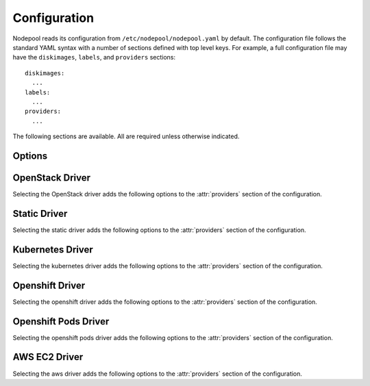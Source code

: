 .. _configuration:

.. default-domain:: zuul

Configuration
=============

Nodepool reads its configuration from ``/etc/nodepool/nodepool.yaml``
by default.  The configuration file follows the standard YAML syntax
with a number of sections defined with top level keys.  For example, a
full configuration file may have the ``diskimages``, ``labels``,
and ``providers`` sections::

  diskimages:
    ...
  labels:
    ...
  providers:
    ...

The following sections are available.  All are required unless
otherwise indicated.

.. attr-overview::
   :maxdepth: 1

Options
-------

.. attr:: webapp

   Define the webapp endpoint port and listen address

   .. attr:: port
      :default: 8005
      :type: int

      The port to provide basic status information

   .. attr:: listen_address
      :default: 0.0.0.0

      Listen address for web app

.. attr:: elements-dir
   :example: /path/to/elements/dir
   :type: str

   If an image is configured to use diskimage-builder and glance to locally
   create and upload images, then a collection of diskimage-builder elements
   must be present. The ``elements-dir`` parameter indicates a directory
   that holds one or more elements.

.. attr:: images-dir
   :example: /path/to/images/dir
   :type: str

   When we generate images using diskimage-builder they need to be
   written to somewhere. The ``images-dir`` parameter is the place to
   write them.

   .. note:: The builder daemon creates a UUID to uniquely identify
          itself and to mark image builds in ZooKeeper that it
          owns. This file will be named ``builder_id.txt`` and will
          live in the directory named by the :attr:`images-dir`
          option. If this file does not exist, it will be created on
          builder startup and a UUID will be created automatically.


.. attr:: build-log-dir
   :example: /path/to/log/dir
   :type: str

   The builder will store build logs in this directory.  It will create
   one file for each build, named `<image>-<build-id>.log`; for example,
   `fedora-0000000004.log`.  It defaults to ``/var/log/nodepool/builds``.

.. attr:: build-log-retention
   :default: 7
   :type: int

   At the start of each build, the builder will remove old build logs if
   they exceed this value.  This option specifies how many will be
   kept (usually you will see one more, as deletion happens before
   starting a new build).  By default, the last 7 old build logs are
   kept.

.. attr:: zookeeper-servers
   :type: list
   :required:

   Lists the ZooKeeper servers uses for coordinating information between
   nodepool workers.

   .. code-block:: yaml

      zookeeper-servers:
        - host: zk1.example.com
          port: 2181
          chroot: /nodepool

   Each entry is a dictionary with the following keys

   .. attr:: host
      :type: str
      :example: zk1.example.com
      :required:

      A zookeeper host

   .. attr:: port
      :default: 2181
      :type: int

      Port to talk to zookeeper

   .. attr:: chroot
      :type: str
      :example: /nodepool

      The ``chroot`` key, used for interpreting ZooKeeper paths
      relative to the supplied root path, is also optional and has no
      default.

.. attr:: labels
   :type: list

   Defines the types of nodes that should be created.  Jobs should be
   written to run on nodes of a certain label. Example

   .. code-block:: yaml

      labels:
        - name: my-precise
          max-ready-age: 3600
          min-ready: 2
        - name: multi-precise
          min-ready: 2

   Each entry is a dictionary with the following keys

   .. attr:: name
      :type: string
      :required:

      Unique name used to tie jobs to those instances.

   .. attr:: max-ready-age
      :type: int
      :default: 0

       Maximum number of seconds the node shall be in ready state. If
       this is exceeded the node will be deleted. A value of 0 disables
       this.

   .. attr:: min-ready
      :type: int
      :default: 0

      Minimum number of instances that should be in a ready
      state. Nodepool always creates more nodes as necessary in response
      to demand, but setting ``min-ready`` can speed processing by
      attempting to keep nodes on-hand and ready for immedate use.
      ``min-ready`` is best-effort based on available capacity and is
      not a guaranteed allocation.  The default of 0 means that nodepool
      will only create nodes of this label when there is demand.  Set
      to -1 to have the label considered disabled, so that no nodes will
      be created at all.

.. attr:: max-hold-age
   :type: int
   :default: 0

   Maximum number of seconds a node shall be in "hold" state. If this
   is exceeded the node will be deleted. A value of 0 disables this.

   This setting is applied to all nodes, regardless of label or
   provider.

.. attr:: diskimages
   :type: list

   This section lists the images to be built using
   diskimage-builder. The name of the diskimage is mapped to the
   :attr:`providers.[openstack].diskimages` section of the provider,
   to determine which providers should received uploads of each image.
   The diskimage will be built in every format required by the
   providers with which it is associated.  Because Nodepool needs to
   know which formats to build, if the diskimage will only be built if
   it appears in at least one provider.

   To remove a diskimage from the system entirely, remove all
   associated entries in :attr:`providers.[openstack].diskimages` and
   remove its entry from `diskimages`.  All uploads will be deleted as
   well as the files on disk.

   .. code-block:: yaml

      diskimages:
        - name: ubuntu-precise
          pause: False
          rebuild-age: 86400
          elements:
            - ubuntu-minimal
            - vm
            - simple-init
            - openstack-repos
            - nodepool-base
            - cache-devstack
            - cache-bindep
            - growroot
            - infra-package-needs
          release: precise
          username: zuul
          env-vars:
            TMPDIR: /opt/dib_tmp
            DIB_CHECKSUM: '1'
            DIB_IMAGE_CACHE: /opt/dib_cache
            DIB_APT_LOCAL_CACHE: '0'
            DIB_DISABLE_APT_CLEANUP: '1'
            FS_TYPE: ext3
        - name: ubuntu-xenial
          pause: True
          rebuild-age: 86400
          formats:
            - raw
            - tar
          elements:
            - ubuntu-minimal
            - vm
            - simple-init
            - openstack-repos
            - nodepool-base
            - cache-devstack
            - cache-bindep
            - growroot
            - infra-package-needs
          release: precise
          username: ubuntu
          env-vars:
            TMPDIR: /opt/dib_tmp
            DIB_CHECKSUM: '1'
            DIB_IMAGE_CACHE: /opt/dib_cache
            DIB_APT_LOCAL_CACHE: '0'
            DIB_DISABLE_APT_CLEANUP: '1'
            FS_TYPE: ext3

   Each entry is a dictionary with the following keys

   .. attr:: name
      :type: string
      :required:

      Identifier to reference the disk image in
      :attr:`providers.[openstack].diskimages` and :attr:`labels`.

   .. attr:: formats
      :type: list

      The list of formats to build is normally automatically created
      based on the needs of the providers to which the image is
      uploaded.  To build images even when no providers are configured
      or to build additional formats which you know you may need in the
      future, list those formats here.

   .. attr:: rebuild-age
      :type: int
      :default: 86400

      If the current diskimage is older than this value (in seconds),
      then nodepool will attempt to rebuild it.  Defaults to 86400 (24
      hours).

   .. attr:: release
      :type: string

      Specifies the distro to be used as a base image to build the image using
      diskimage-builder.

   .. attr:: build-timeout
      :type: int

      How long (in seconds) to wait for the diskimage build before giving up.
      The default is 8 hours.

   .. attr:: elements
      :type: list

      Enumerates all the elements that will be included when building the image,
      and will point to the :attr:`elements-dir` path referenced in the same
      config file.

   .. attr:: env-vars
      :type: dict

      Arbitrary environment variables that will be available in the spawned
      diskimage-builder child process.

   .. attr:: pause
      :type: bool
      :default: False

      When set to True, ``nodepool-builder`` will not build the diskimage.

   .. attr:: username
      :type: string
      :default: zuul

      The username that a consumer should use when connecting to the
      node.

   .. attr:: python-path
      :type: string
      :default: /usr/bin/python2

      The path of the default python interpreter.

   .. attr:: dib-cmd
      :type: string
      :default: disk-image-create

      Configure the command called to create this disk image.  By
      default this just ``disk-image-create``; i.e. it will use the
      first match in ``$PATH``.  For example, you may want to override
      this with a fully qualified path to an alternative executable if
      a custom ``diskimage-builder`` is installed in another
      virutalenv.

      .. note:: Any wrapping scripts or similar should consider that
                the command-line or environment arguments to
                ``disk-image-create`` are not considered an API and
                may change.

.. attr:: providers
   :type: list

   Lists the providers Nodepool should use. Each provider is associated to
   a driver listed below.

   Each entry is a dictionary with the following keys

   .. attr:: name
      :type: string
      :required:

      Name of the provider

   .. attr:: max-concurrency
      :type: int
      :default: 0

      Maximum number of node requests that this provider is allowed to
      handle concurrently. The default, if not specified, is to have
      no maximum. Since each node request is handled by a separate
      thread, this can be useful for limiting the number of threads
      used by the nodepool-launcher daemon.

   .. attr:: driver
      :type: string
      :default: openstack

      The driver type.

      .. value:: openstack

         For details on the extra options required and provided by the
         OpenStack driver, see the separate section
         :attr:`providers.[openstack]`

      .. value:: static

         For details on the extra options required and provided by the
         static driver, see the separate section
         :attr:`providers.[static]`

      .. value:: kubernetes

         For details on the extra options required and provided by the
         kubernetes driver, see the separate section
         :attr:`providers.[kubernetes]`

      .. value:: openshift

         For details on the extra options required and provided by the
         openshift driver, see the separate section
         :attr:`providers.[openshift]`

      .. value:: aws

         For details on the extra options required and provided by the
         AWS driver, see the separate section
         :attr:`providers.[aws]`

      .. value:: openshiftpods

         For details on the extra options required and provided by the
         openshiftpods driver, see the separate section
         :attr:`providers.[openshiftpods]`


OpenStack Driver
----------------

Selecting the OpenStack driver adds the following options to the
:attr:`providers` section of the configuration.

.. attr-overview::
   :prefix: providers.[openstack]
   :maxdepth: 3

.. attr:: providers.[openstack]

   Specifying the ``openstack`` driver for a provider adds the
   following keys to the :attr:`providers` configuration.

   .. note:: For documentation purposes the option names are prefixed
             ``providers.[openstack]`` to disambiguate from other
             drivers, but ``[openstack]`` is not required in the
             configuration (e.g. below ``providers.[openstack].cloud``
             refers to the ``cloud`` key in the ``providers`` section
             when the ``openstack`` driver is selected).

   An OpenStack provider's resources are partitioned into groups
   called "pools" (see :attr:`providers.[openstack].pools` for details),
   and within a pool, the node types which are to be made available
   are listed (see :attr:`providers.[openstack].pools.labels` for
   details).

   Within each OpenStack provider the available Nodepool image types
   are defined (see :attr:`providers.[openstack].diskimages`).

   .. code-block:: yaml

      providers:
        - name: provider1
          driver: openstack
          cloud: example
          region-name: 'region1'
          rate: 1.0
          boot-timeout: 120
          launch-timeout: 900
          launch-retries: 3
          image-name-format: '{image_name}-{timestamp}'
          hostname-format: '{label.name}-{provider.name}-{node.id}'
          diskimages:
            - name: trusty
              meta:
                  key: value
                  key2: value
            - name: precise
            - name: devstack-trusty
          pools:
            - name: main
              max-servers: 96
              availability-zones:
                - az1
              networks:
                - some-network-name
              security-groups:
                - zuul-security-group
              labels:
                - name: trusty
                  min-ram: 8192
                  diskimage: trusty
                  console-log: True
                - name: precise
                  min-ram: 8192
                  diskimage: precise
                - name: devstack-trusty
                  min-ram: 8192
                  diskimage: devstack-trusty
        - name: provider2
          driver: openstack
          cloud: example2
          region-name: 'region1'
          rate: 1.0
          image-name-format: '{image_name}-{timestamp}'
          hostname-format: '{label.name}-{provider.name}-{node.id}'
          diskimages:
            - name: precise
              meta:
                  key: value
                  key2: value
          pools:
            - name: main
              max-servers: 96
              labels:
                - name: trusty
                  min-ram: 8192
                  diskimage: trusty
                - name: precise
                  min-ram: 8192
                  diskimage: precise
                - name: devstack-trusty
                  min-ram: 8192
                  diskimage: devstack-trusty

   .. attr:: cloud
      :type: string
      :required:

      Name of a cloud configured in ``clouds.yaml``.

      The instances spawned by nodepool will inherit the default
      security group of the project specified in the cloud definition
      in `clouds.yaml` (if other values not specified). This means
      that when working with Zuul, for example, SSH traffic (TCP/22)
      must be allowed in the project's default security group for Zuul
      to be able to reach instances.

      More information about the contents of `clouds.yaml` can be
      found in `the openstacksdk documentation
      <https://docs.openstack.org/openstacksdk/>`_.

   .. attr:: boot-timeout
      :type: int seconds
      :default: 60

      Once an instance is active, how long to try connecting to the
      image via SSH.  If the timeout is exceeded, the node launch is
      aborted and the instance deleted.

   .. attr:: launch-timeout
      :type: int seconds
      :default: 3600

      The time to wait from issuing the command to create a new instance
      until that instance is reported as "active".  If the timeout is
      exceeded, the node launch is aborted and the instance deleted.

   .. attr:: nodepool-id
      :type: string
      :default: None

      *Deprecated*

      A unique string to identify which nodepool instances is using a
      provider.  This is useful if you want to configure production
      and development instances of nodepool but share the same
      provider.

  .. attr:: launch-retries
     :type: int
     :default: 3

      The number of times to retry launching a server before
      considering the job failed.

  .. attr:: region-name
     :type: string

     The region name if the provider cloud has multiple regions.

  .. attr:: hostname-format
     :type: string
     :default: {label.name}-{provider.name}-{node.id}

     Hostname template to use for the spawned instance.

  .. attr:: image-name-format
     :type: string
     :default: {image_name}-{timestamp}

     Format for image names that are uploaded to providers.

  .. attr:: rate
     :type: int seconds
     :default: 1

     In seconds, amount to wait between operations on the provider.

  .. attr:: clean-floating-ips
     :type: bool
     :default: True

     If it is set to True, nodepool will assume it is the only user of
     the OpenStack project and will attempt to clean unattached
     floating ips that may have leaked around restarts.

  .. attr:: port-cleanup-interval
     :type: int seconds
     :default: 600

     If greater than 0, nodepool will assume it is the only user of the
     OpenStack project and will attempt to clean ports in `DOWN` state after
     `cleanup-interval` has passed. This value can be reduced if the instance
     spawn time on the provider is reliably quicker.

  .. attr:: diskimages
     :type: list

     Each entry in a provider's `diskimages` section must correspond
     to an entry in :attr:`diskimages`.  Such an entry indicates that
     the corresponding diskimage should be uploaded for use in this
     provider.  Additionally, any nodes that are created using the
     uploaded image will have the associated attributes (such as
     flavor or metadata).

     If an image is removed from this section, any previously uploaded
     images will be deleted from the provider.

     .. code-block:: yaml

        diskimages:
          - name: precise
            pause: False
            meta:
                key: value
                key2: value
          - name: windows
            connection-type: winrm
            connection-port: 5986

     Each entry is a dictionary with the following keys

     .. attr:: name
        :type: string
        :required:

        Identifier to refer this image from
        :attr:`providers.[openstack].pools.labels` and
        :attr:`diskimages` sections.

     .. attr:: pause
        :type: bool
        :default: False

        When set to True, nodepool-builder will not upload the image
        to the provider.

     .. attr:: config-drive
        :type: bool
        :default: unset

        Whether config drive should be used for the image. Defaults to
        unset which will use the cloud's default behavior.

     .. attr:: meta
        :type: dict

        Arbitrary key/value metadata to store for this server using
        the Nova metadata service. A maximum of five entries is
        allowed, and both keys and values must be 255 characters or
        less.

     .. attr:: connection-type
        :type: string

        The connection type that a consumer should use when connecting
        to the node. For most diskimages this is not
        necessary. However when creating Windows images this could be
        ``winrm`` to enable access via ansible.

     .. attr:: connection-port
        :type: int
        :default: 22 / 5986

        The port that a consumer should use when connecting to the
        node. For most diskimages this is not necessary. This defaults
        to 22 for ssh and 5986 for winrm.

  .. attr:: cloud-images
     :type: list

     Each entry in this section must refer to an entry in the
     :attr:`labels` section.

     .. code-block:: yaml

        cloud-images:
          - name: trusty-external
            config-drive: False
          - name: windows-external
            connection-type: winrm
            connection-port: 5986

     Each entry is a dictionary with the following keys

     .. attr:: name
        :type: string
        :required:

        Identifier to refer this cloud-image from :attr:`labels`
        section.  Since this name appears elsewhere in the nodepool
        configuration file, you may want to use your own descriptive
        name here and use one of ``image-id`` or ``image-name`` to
        specify the cloud image so that if the image name or id
        changes on the cloud, the impact to your Nodepool
        configuration will be minimal.  However, if neither of those
        attributes are provided, this is also assumed to be the image
        name or ID in the cloud.

     .. attr:: config-drive
        :type: bool
        :default: unset

        Whether config drive should be used for the cloud
        image. Defaults to unset which will use the cloud's default
        behavior.

     .. attr:: image-id
        :type: str

        If this is provided, it is used to select the image from the
        cloud provider by ID, rather than name.  Mutually exclusive
        with :attr:`providers.[openstack].cloud-images.image-name`

     .. attr:: image-name
        :type: str

        If this is provided, it is used to select the image from the
        cloud provider by this name or ID.  Mutually exclusive with
        :attr:`providers.[openstack].cloud-images.image-id`

     .. attr:: username
        :type: str

        The username that a consumer should use when connecting to the
        node.

     .. attr:: python-path
        :type: str
        :default: /usr/bin/python2

        The path of the default python interpreter.

     .. attr:: connection-type
        :type: str

        The connection type that a consumer should use when connecting
        to the node. For most diskimages this is not
        necessary. However when creating Windows images this could be
        'winrm' to enable access via ansible.

     .. attr:: connection-port
        :type: int
        :default: 22/ 5986

        The port that a consumer should use when connecting to the
        node. For most diskimages this is not necessary. This defaults
        to 22 for ssh and 5986 for winrm.

  .. attr:: pools
     :type: list

     A pool defines a group of resources from an OpenStack
     provider. Each pool has a maximum number of nodes which can be
     launched from it, along with a number of cloud-related attributes
     used when launching nodes.

     .. code-block:: yaml

        pools:
          - name: main
            max-servers: 96
            availability-zones:
              - az1
            networks:
              - some-network-name
            security-groups:
              - zuul-security-group
            auto-floating-ip: False
            host-key-checking: True
            node-attributes:
              key1: value1
              key2: value2
            labels:
              - name: trusty
                min-ram: 8192
                diskimage: trusty
                console-log: True
              - name: precise
                min-ram: 8192
                diskimage: precise
              - name: devstack-trusty
                min-ram: 8192
                diskimage: devstack-trusty

     Each entry is a dictionary with the following keys

     .. attr:: name
        :type: string
        :required:

        Pool name

     .. attr:: node-attributes
        :type: dict

        A dictionary of key-value pairs that will be stored with the node data
        in ZooKeeper. The keys and values can be any arbitrary string.

     .. attr:: max-cores
        :type: int

        Maximum number of cores usable from this pool. This can be used
        to limit usage of the tenant. If not defined nodepool can use
        all cores up to the quota of the tenant.

     .. attr:: max-servers
        :type: int

        Maximum number of servers spawnable from this pool. This can
        be used to limit the number of servers. If not defined
        nodepool can create as many servers the tenant allows.

     .. attr:: max-ram
        :type: int

        Maximum ram usable from this pool. This can be used to limit
        the amount of ram allocated by nodepool. If not defined
        nodepool can use as much ram as the tenant allows.

     .. attr:: ignore-provider-quota
        :type: bool
        :default: False

        Ignore the provider quota for this pool. Instead, only check
        against the configured max values for this pool and the
        current usage based on stored data. This may be useful in
        circumstances where the provider is incorrectly calculating
        quota.

     .. attr:: availability-zones
        :type: list

        A list of availability zones to use.

        If this setting is omitted, nodepool will fetch the list of
        all availability zones from nova.  To restrict nodepool to a
        subset of availability zones, supply a list of availability
        zone names in this setting.

        Nodepool chooses an availability zone from the list at random
        when creating nodes but ensures that all nodes for a given
        request are placed in the same availability zone.

     .. attr:: networks
        :type: list

        Specify custom Neutron networks that get attached to each
        node. Specify the name or id of the network as a string.

     .. attr:: security-groups
        :type: list

        Specify custom Neutron security groups that get attached to
        each node. Specify the name or id of the security_group as a
        string.

     .. attr:: auto-floating-ip
        :type: bool
        :default: True

        Specify custom behavior of allocating floating ip for each
        node.  When set to False, ``nodepool-launcher`` will not apply
        floating ip for nodes. When zuul instances and nodes are
        deployed in the same internal private network, set the option
        to False to save floating ip for cloud provider.

     .. attr:: host-key-checking
        :type: bool
        :default: True

        Specify custom behavior of validation of SSH host keys.  When
        set to False, nodepool-launcher will not ssh-keyscan nodes
        after they are booted. This might be needed if
        nodepool-launcher and the nodes it launches are on different
        networks.  The default value is True.

     .. attr:: labels
        :type: list

        Each entry in a pool`s `labels` section indicates that the
        corresponding label is available for use in this pool.  When
        creating nodes for a label, the flavor-related attributes in that
        label's section will be used.

        .. code-block:: yaml

           labels:
             - name: precise
               min-ram: 8192
               flavor-name: 'something to match'
               console-log: True
             - name: trusty
               min-ram: 8192
               networks:
                 - public
                 - private

        Each entry is a dictionary with the following keys

        .. attr:: name
           :type: str
           :required:

           Identifier to refer this image; from :attr:`labels` and
           :attr:`diskimages` sections.

        .. attr:: diskimage
           :type: str
           :required:

           Refers to provider's diskimages, see
           :attr:`providers.[openstack].diskimages`.  Mutually exclusive
           with :attr:`providers.[openstack].pools.labels.cloud-image`

        .. attr:: cloud-image
           :type: str
           :required:

           Refers to the name of an externally managed image in the
           cloud that already exists on the provider. The value of
           ``cloud-image`` should match the ``name`` of a previously
           configured entry from the ``cloud-images`` section of the
           provider. See :attr:`providers.[openstack].cloud-images`.
           Mutually exclusive with
           :attr:`providers.[openstack].pools.labels.diskimage`

        .. attr:: flavor-name
           :type: str

           Name or id of the flavor to use. If
           :attr:`providers.[openstack].pools.labels.min-ram` is
           omitted, it must be an exact match. If
           :attr:`providers.[openstack].pools.labels.min-ram` is given,
           ``flavor-name`` will be used to find flavor names that meet
           :attr:`providers.[openstack].pools.labels.min-ram` and also
           contain ``flavor-name``.

           One of :attr:`providers.[openstack].pools.labels.min-ram` or
           :attr:`providers.[openstack].pools.labels.flavor-name` must
           be specified.

        .. attr:: min-ram
           :type: int

           Determine the flavor to use (e.g. ``m1.medium``,
           ``m1.large``, etc).  The smallest flavor that meets the
           ``min-ram`` requirements will be chosen.

           One of :attr:`providers.[openstack].pools.labels.min-ram` or
           :attr:`providers.[openstack].pools.labels.flavor-name` must
           be specified.

        .. attr:: boot-from-volume
           :type: bool
           :default: False

            If given, the label for use in this pool will create a
            volume from the image and boot the node from it.

        .. attr:: host-key-checking
           :type: bool
           :default: True

           Specify custom behavior of validation of SSH host keys.  When set to
           False, nodepool-launcher will not ssh-keyscan nodes after they are
           booted. This might be needed if nodepool-launcher and the nodes it
           launches are on different networks.  The default value is True.

           .. note:: This value will override the value for
                     :attr:`providers.[openstack].pools.host-key-checking`.

        .. attr:: networks
           :type: list

           Specify custom Neutron networks that get attached to each
           node. Specify the name or id of the network as a string.

           .. note:: This value will override the value for
                     :attr:`providers.[openstack].pools.networks`.

        .. attr:: key-name
           :type: string

           If given, is the name of a keypair that will be used when
           booting each server.

        .. attr:: console-log
           :type: bool
           :default: False

           On the failure of the ssh ready check, download the server
           console log to aid in debugging the problem.

        .. attr:: volume-size
           :type: int gigabytes
           :default: 50

           When booting an image from volume, how big should the
           created volume be.

        .. attr:: instance-properties
           :type: dict
           :default: None

           A dictionary of key/value properties to set when booting
           each server.  These properties become available via the
           ``meta-data`` on the active server (e.g. within
           ``config-drive:openstack/latest/meta_data.json``)

        .. attr:: userdata
           :type: str
           :default: None

           A string of userdata for a node. Example usage is to install
           cloud-init package on image which will apply the userdata.
           Additional info about options in cloud-config:
           https://cloudinit.readthedocs.io/en/latest/topics/examples.html


Static Driver
-------------

Selecting the static driver adds the following options to the
:attr:`providers` section of the configuration.

.. attr-overview::
   :prefix: providers.[static]
   :maxdepth: 3

.. attr:: providers.[static]
   :type: list

   The static provider driver is used to define static nodes.

   .. note:: For documentation purposes the option names are prefixed
             ``providers.[static]`` to disambiguate from other
             drivers, but ``[static]`` is not required in the
             configuration (e.g. below ``providers.[static].pools``
             refers to the ``pools`` key in the ``providers`` section
             when the ``static`` driver is selected).

   Example:

   .. code-block:: yaml

      providers:
        - name: static-rack
          driver: static
          pools:
            - name: main
              nodes:
                - name: trusty.example.com
                  labels: trusty-static
                  timeout: 13
                  connection-port: 22022
                  host-key: fake-key
                  username: zuul
                  max-parallel-jobs: 1

   .. attr:: pools
      :type: list

      A pool defines a group of statically declared nodes.

      .. note::

         When providing different labels, it is better to have one pool per
         label to avoid requests being queued when one label is at capacity.

      Each entry is a dictionary with entries as follows

      .. attr:: name
         :type: str
         :required:

         Pool name

      .. attr:: nodes
         :type: list
         :required:

         Each entry indicates a static node and it's attributes.

         .. attr:: name
            :type: str
            :required:

            The hostname or ip address of the static node. This must be
            unique across all nodes defined within the configuration file.

         .. attr:: labels
            :type: list
            :required:

            The list of labels associated with the node.

         .. attr:: host-key-checking
             :type: bool
             :default: True

             Specify custom behavior of validation of host connection.
             When set to False, nodepool-launcher will not scan the nodes
             before they are registered. This might be needed if
             nodepool-launcher and the static nodes are on isolated
             networks. The default value is True.

         .. attr:: timeout
            :type: int
            :default: 5

            The timeout in second before the ssh ping is considered failed.

         .. attr:: connection-type
            :type: string

            The connection type that a consumer should use when connecting
            to the node.

            .. value:: winrm

            .. value:: ssh

         .. attr:: connection-port
            :type: int
            :default: 22 / 5986

            The port that a consumer should use when connecting to the node.
            For most nodes this is not necessary. This defaults to 22 when
            ``connection-type`` is 'ssh' and 5986 when it is 'winrm'.

         .. attr:: host-key
            :type: str

            The ssh host key of the node.

         .. attr:: username
            :type: str
            :default: zuul

            The username nodepool will use to validate it can connect to the
            node.

         .. attr:: python-path
            :type: str
            :default: /usr/bin/python2

            The path of the default python interpreter.

         .. attr:: max-parallel-jobs
            :type: int
            :default: 1

            The number of jobs that can run in parallel on this node.


Kubernetes Driver
-----------------

Selecting the kubernetes driver adds the following options to the
:attr:`providers` section of the configuration.

.. attr-overview::
   :prefix: providers.[kubernetes]
   :maxdepth: 3

.. attr:: providers.[kubernetes]
   :type: list

   A Kubernetes provider's resources are partitioned into groups
   called `pools` (see :attr:`providers.[kubernetes].pools` for
   details), and within a pool, the node types which are to be made
   available are listed (see :attr:`providers.[kubernetes].pools.labels` for
   details).

   .. note:: For documentation purposes the option names are prefixed
             ``providers.[kubernetes]`` to disambiguate from other
             drivers, but ``[kubernetes]`` is not required in the
             configuration (e.g. below
             ``providers.[kubernetes].pools`` refers to the ``pools``
             key in the ``providers`` section when the ``kubernetes``
             driver is selected).

   Example:

   .. code-block:: yaml

     providers:
       - name: kubespray
         driver: kubernetes
         context: admin-cluster.local
         pools:
           - name: main
             labels:
               - name: kubernetes-namespace
                 type: namespace
               - name: pod-fedora
                 type: pod
                 image: docker.io/fedora:28


   .. attr:: context

      Name of the context configured in ``kube/config``.

      Before using the driver, Nodepool either needs a ``kube/config``
      file installed with a cluster admin context, in which case this
      setting is required, or if Nodepool is running inside
      Kubernetes, this setting and the ``kube/config`` file may be
      omitted and Nodepool will use a service account loaded from the
      in-cluster configuration path.

   .. attr:: launch-retries
      :default: 3

      The number of times to retry launching a node before considering
      the job failed.


   .. attr:: pools
      :type: list

      A pool defines a group of resources from a Kubernetes
      provider.

      .. attr:: name
         :required:

         Namespaces are prefixed with the pool's name.

      .. attr:: labels
         :type: list

         Each entry in a pool`s `labels` section indicates that the
         corresponding label is available for use in this pool.

         Each entry is a dictionary with the following keys

         .. attr:: name
            :required:

            Identifier for this label; references an entry in the
            :attr:`labels` section.

         .. attr:: type

            The Kubernetes provider supports two types of labels:

            .. value:: namespace

               Namespace labels provide an empty namespace configured
               with a service account that can create pods, services,
               configmaps, etc.

            .. value:: pod

               Pod labels provide a dedicated namespace with a single pod
               created using the
               :attr:`providers.[kubernetes].pools.labels.image` parameter and it
               is configured with a service account that can exec and get
               the logs of the pod.

         .. attr:: image

            Only used by the
            :value:`providers.[kubernetes].pools.labels.type.pod` label type;
            specifies the image name used by the pod.

         .. attr:: python-path
            :type: str
            :default: /usr/bin/python2

            The path of the default python interpreter.


Openshift Driver
----------------

Selecting the openshift driver adds the following options to the
:attr:`providers` section of the configuration.

.. attr-overview::
   :prefix: providers.[openshift]
   :maxdepth: 3

.. attr:: providers.[openshift]
   :type: list

   An Openshift provider's resources are partitioned into groups called `pool`
   (see :attr:`providers.[openshift].pools` for details), and within a pool,
   the node types which are to be made available are listed
   (see :attr:`providers.[openshift].labels` for details).

   .. note:: For documentation purposes the option names are prefixed
             ``providers.[openshift]`` to disambiguate from other
             drivers, but ``[openshift]`` is not required in the
             configuration (e.g. below
             ``providers.[openshift].pools`` refers to the ``pools``
             key in the ``providers`` section when the ``openshift``
             driver is selected).

   Example:

   .. code-block:: yaml

     providers:
       - name: cluster
         driver: openshift
         context: context-name
         pools:
           - name: main
             labels:
               - name: openshift-project
                 type: project
               - name: openshift-pod
                 type: pod
                 image: docker.io/fedora:28

   .. attr:: context
      :required:

      Name of the context configured in ``kube/config``.

      Before using the driver, Nodepool services need a ``kube/config`` file
      manually installed with self-provisioner (the service account needs to
      be able to create projects) context.
      Make sure the context is present in ``oc config get-contexts`` command
      output.

   .. attr:: launch-retries
      :default: 3

      The number of times to retry launching a node before considering
      the job failed.

   .. attr:: max-projects
      :default: infinite
      :type: int

      Maximum number of projects that can be used.

   .. attr:: pools
      :type: list

      A pool defines a group of resources from an Openshift provider.

      .. attr:: name
         :required:

         Project's name are prefixed with the pool's name.

   .. attr:: labels
      :type: list

      Each entry in a pool`s `labels` section indicates that the
      corresponding label is available for use in this pool.

      Each entry is a dictionary with the following keys

      .. attr:: name
         :required:

         Identifier for this label; references an entry in the
         :attr:`labels` section.

      .. attr:: type

         The Openshift provider supports two types of labels:

         .. value:: project

            Project labels provide an empty project configured
            with a service account that can create pods, services,
            configmaps, etc.

         .. value:: pod

            Pod labels provide a new dedicated project with a single
            pod created using the
            :attr:`providers.[openshift].labels.image` parameter and it
            is configured with a service account that can exec and get
            the logs of the pod.

      .. attr:: image

         Only used by the
         :value:`providers.[openshift].labels.type.pod` label type;
         specifies the image name used by the pod.

      .. attr:: image-pull
         :default: IfNotPresent
         :type: str

         The ImagePullPolicy, can be IfNotPresent, Always or Never.

      .. attr:: python-path
         :type: str
         :default: /usr/bin/python2

         The path of the default python interpreter.

      .. attr:: cpu
         :type: int

         Only used by the
         :value:`providers.[openshift].labels.type.pod` label type;
         specifies the number of cpu to request for the pod.

      .. attr:: memory
         :type: int

         Only used by the
         :value:`providers.[openshift].labels.type.pod` label type;
         specifies the amount of memory in MB to request for the pod.


Openshift Pods Driver
---------------------

Selecting the openshift pods driver adds the following options to the
:attr:`providers` section of the configuration.

.. attr:: providers.[openshiftpods]
   :type: list

   The Openshift Pods driver is similar to the Openshift driver, but it
   only support pod label to be created in a single project. This enable
   using an unprivileged service account that doesn't requires the
   self-provisioner role.

   Example:

   .. code-block:: yaml

     providers:
       - name: cluster
         driver: openshiftpods
         context: unprivileged-context-name
         pools:
           - name: main
             labels:
               - name: openshift-pod
                 image: docker.io/fedora:28

   .. attr:: context
      :required:

      Name of the context configured in ``kube/config``.

      Before using the driver, Nodepool services need a ``kube/config`` file
      manually installed with self-provisioner (the service account needs to
      be able to create projects) context.
      Make sure the context is present in ``oc config get-contexts`` command
      output.

   .. attr:: launch-retries
      :default: 3

      The number of times to retry launching a pod before considering
      the job failed.

   .. attr:: max-pods
      :default: infinite
      :type: int

      Maximum number of pods that can be used.

   .. attr:: pools
      :type: list

      A pool defines a group of resources from an Openshift provider.

      .. attr:: name
         :required:

         The project's name that will be used to create the pods.

   .. attr:: labels
      :type: list

      Each entry in a pool`s `labels` section indicates that the
      corresponding label is available for use in this pool.

      Each entry is a dictionary with the following keys

      .. attr:: name
         :required:

         Identifier for this label; references an entry in the
         :attr:`labels` section.

      .. attr:: image

         The image name.

      .. attr:: image-pull
         :default: IfNotPresent
         :type: str

         The ImagePullPolicy, can be IfNotPresent, Always or Never.

      .. attr:: cpu
         :type: int

         The number of cpu to request for the pod.

      .. attr:: memory
         :type: int

         The amount of memory in MB to request for the pod.


AWS EC2 Driver
--------------

Selecting the aws driver adds the following options to the :attr:`providers`
section of the configuration.

.. attr-overview::
   :prefix: providers.[aws]
   :maxdepth: 3

.. attr:: providers.[aws]
   :type: list

   An AWS provider's resources are partitioned into groups called `pool`
   (see :attr:`providers.[aws].pools` for details), and within a pool,
   the node types which are to be made available are listed
   (see :attr:`providers.[aws].pools.labels` for details).

   See `Boto Configuration`_ for information on how to configure credentials
   and other settings for AWS access in Nodepool's runtime environment.

   .. note:: For documentation purposes the option names are prefixed
             ``providers.[aws]`` to disambiguate from other
             drivers, but ``[aws]`` is not required in the
             configuration (e.g. below
             ``providers.[aws].pools`` refers to the ``pools``
             key in the ``providers`` section when the ``aws``
             driver is selected).

   Example:

   .. code-block:: yaml

     providers:
       - name: ec2-us-west-2
         driver: aws
         region-name: us-west-2
         cloud-images:
           - name: debian9
             image-id: ami-09c308526d9534717
             username: admin
         pools:
           - name: main
             max-servers: 5
             subnet-id: subnet-0123456789abcdef0
             security-group-id: sg-01234567890abcdef
             labels:
               - name: debian9
                 cloud-image: debian9
                 instance-type: t3.medium
                 key-name: zuul
               - name: debian9-large
                 cloud-image: debian9
                 instance-type: t3.large
                 key-name: zuul

   .. attr:: name
      :required:

      A unique name for this provider configuration.

   .. attr:: region-name
      :required:

      Name of the `AWS region`_ to interact with.

   .. attr:: profile-name

      The AWS credentials profile to load for this provider. If unspecified the
      `boto3` library will select a profile.

      See `Boto Configuration`_ for more information.

   .. attr:: boot-timeout
      :type: int seconds
      :default: 60

      Once an instance is active, how long to try connecting to the
      image via SSH.  If the timeout is exceeded, the node launch is
      aborted and the instance deleted.

   .. attr:: launch-retries
      :default: 3

      The number of times to retry launching a node before considering
      the job failed.

   .. attr:: cloud-images
      :type: list

      Each entry in this section must refer to an entry in the
      :attr:`providers.[aws].cloud-images` section.

      .. code-block:: yaml

         cloud-images:
           - name: ubuntu1804
             image-id: ami-082fd9a18128c9e8c
             username: ubuntu
           - name: my-custom-win2k3
             connection-type: winrm
             username: admin

      Each entry is a dictionary with the following keys

      .. attr:: name
         :type: string
         :required:

         Identifier to refer this cloud-image from :attr:`labels` section.
         Since this name appears elsewhere in the nodepool configuration file,
         you may want to use your own descriptive name here and use
         ``image-id`` to specify the cloud image so that if
         the image id changes on the cloud, the impact to your Nodepool
         configuration will be minimal. However, if ``image-id`` is not
         provided, this is assumed to be the image id in the cloud.

      .. attr:: image-id
         :type: str

         If this is provided, it is used to select the image from the cloud
         provider by ID.

      .. attr:: username
         :type: str

         The username that a consumer should use when connecting to the node.

      .. attr:: python-path
         :type: str
         :default: /usr/bin/python2

         The path of the default python interpreter.

      .. attr:: connection-type
         :type: str

         The connection type that a consumer should use when connecting to the
         node. For most images this is not necessary. However when creating
         Windows images this could be 'winrm' to enable access via ansible.

      .. attr:: connection-port
         :type: int
         :default: 22/ 5986

         The port that a consumer should use when connecting to the node. For
         most diskimages this is not necessary. This defaults to 22 for ssh and
         5986 for winrm.

   .. attr:: pools
      :type: list

      A pool defines a group of resources from an AWS provider. Each pool has a
      maximum number of nodes which can be launched from it, along with a number
      of cloud-related attributes used when launching nodes.

      .. attr:: name
         :required:

         A unique name within the provider for this pool of resources.

      .. attr:: subnet-id

         If provided, specifies the subnet to assign to the primary network
         interface of nodes.

      .. attr:: security-group-id

         If provided, specifies the security group ID to assign to the primary
         network interface of nodes.

      .. attr:: host-key-checking
         :type: bool
         :default: True

         Specify custom behavior of validation of SSH host keys.  When set to
         False, nodepool-launcher will not ssh-keyscan nodes after they are
         booted. This might be needed if nodepool-launcher and the nodes it
         launches are on different networks.  The default value is True.

      .. attr:: labels
         :type: list

         Each entry in a pool's `labels` section indicates that the
         corresponding label is available for use in this pool.  When creating
         nodes for a label, the flavor-related attributes in that label's
         section will be used.

         .. code-block:: yaml

            labels:
              - name: bionic
                instance-type: m5a.large

         Each entry is a dictionary with the following keys

           .. attr:: name
              :type: str
              :required:

              Identifier to refer this label.

           .. attr:: cloud-image
              :type: str
              :required:

              Refers to the name of an externally managed image in the
              cloud that already exists on the provider. The value of
              ``cloud-image`` should match the ``name`` of a previously
              configured entry from the ``cloud-images`` section of the
              provider. See :attr:`providers.[aws].cloud-images`.

           .. attr:: instance-type
              :type: str
              :required:

              Name of the flavor to use.

           .. attr:: key-name
              :type: string
              :required:

              The name of a keypair that will be used when
              booting each server.

           .. attr:: volume-type
              :type: string

              If given, the root `EBS volume type`_

           .. attr:: volume-size
              :type: int

              If given, the size of the root EBS volume, in GiB.


.. _`EBS volume type`: https://docs.aws.amazon.com/AWSEC2/latest/UserGuide/EBSVolumeTypes.html
.. _`AWS region`: https://docs.aws.amazon.com/general/latest/gr/rande.html
.. _`Boto configuration`: https://boto3.amazonaws.com/v1/documentation/api/latest/guide/configuration.html
